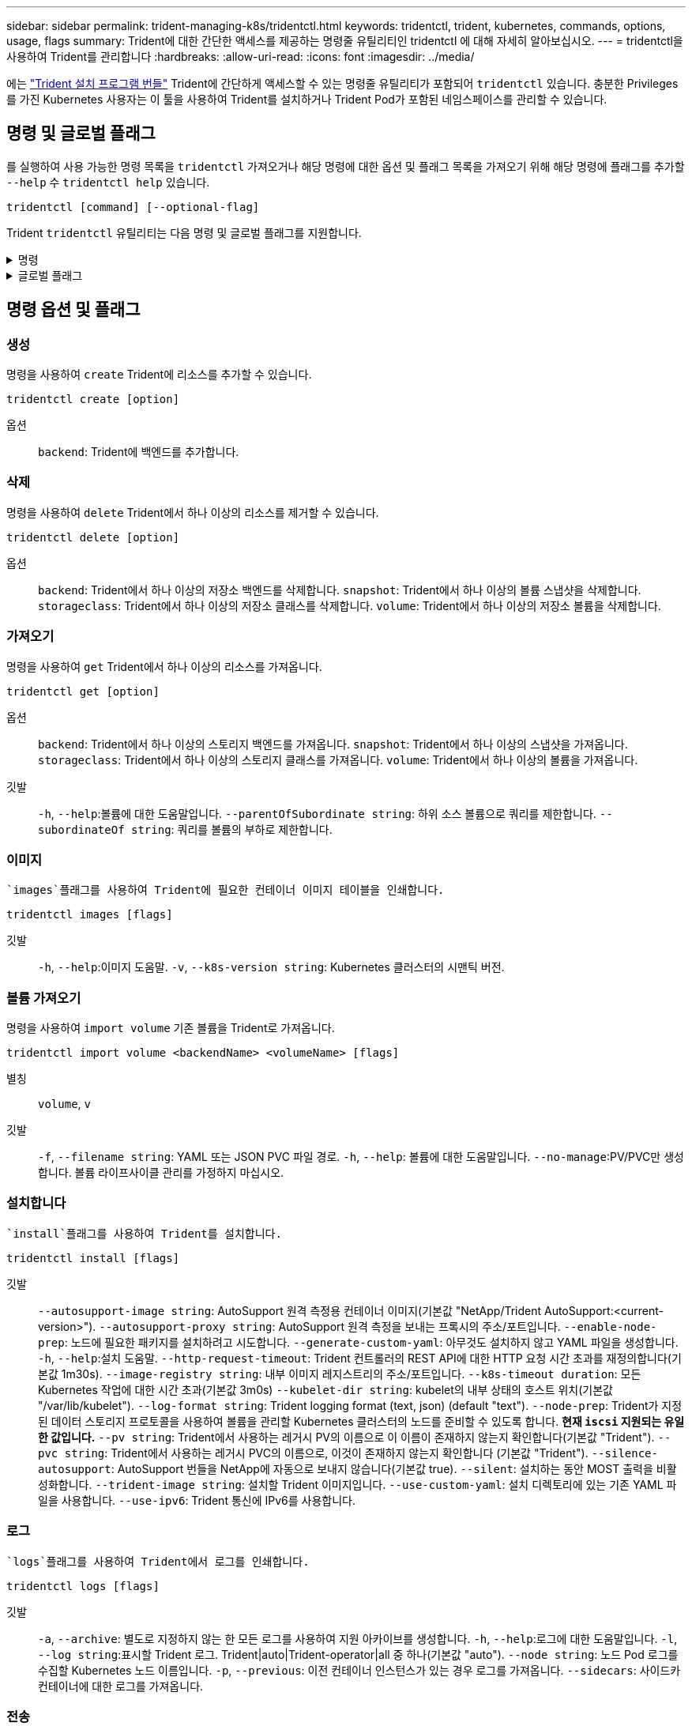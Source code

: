 ---
sidebar: sidebar 
permalink: trident-managing-k8s/tridentctl.html 
keywords: tridentctl, trident, kubernetes, commands, options, usage, flags 
summary: Trident에 대한 간단한 액세스를 제공하는 명령줄 유틸리티인 tridentctl 에 대해 자세히 알아보십시오. 
---
= tridentctl을 사용하여 Trident를 관리합니다
:hardbreaks:
:allow-uri-read: 
:icons: font
:imagesdir: ../media/


[role="lead"]
에는 https://github.com/NetApp/trident/releases["Trident 설치 프로그램 번들"^] Trident에 간단하게 액세스할 수 있는 명령줄 유틸리티가 포함되어 `tridentctl` 있습니다. 충분한 Privileges를 가진 Kubernetes 사용자는 이 툴을 사용하여 Trident를 설치하거나 Trident Pod가 포함된 네임스페이스를 관리할 수 있습니다.



== 명령 및 글로벌 플래그

를 실행하여 사용 가능한 명령 목록을 `tridentctl` 가져오거나 해당 명령에 대한 옵션 및 플래그 목록을 가져오기 위해 해당 명령에 플래그를 추가할 `--help` 수 `tridentctl help` 있습니다.

`tridentctl [command] [--optional-flag]`

Trident `tridentctl` 유틸리티는 다음 명령 및 글로벌 플래그를 지원합니다.

.명령
[%collapsible]
====
`create`:: Trident에 리소스를 추가합니다.
`delete`:: Trident에서 하나 이상의 리소스를 제거합니다.
`get`:: Trident에서 하나 이상의 리소스를 얻습니다.
`help`:: 모든 명령에 대한 도움말.
`images`:: Trident에 필요한 컨테이너 이미지 표를 인쇄합니다.
`import`:: 기존 리소스를 Trident로 가져옵니다.
`install`:: Trident를 설치합니다.
`logs`:: Trident에서 로그를 인쇄합니다.
`send`:: Trident에서 리소스를 보냅니다.
`uninstall`:: Trident를 제거합니다.
`update`:: Trident에서 리소스를 수정합니다.
`update backend state`:: 백엔드 작업을 일시적으로 중단합니다.
`upgrade`:: Trident에서 리소스를 업그레이드합니다.
`version`:: Trident 버전을 인쇄합니다.


====
.글로벌 플래그
[%collapsible]
====
`-d`, `--debug`:: 디버그 출력.
`-h`, `--help`:: 도움말 `tridentctl`.
`-k`, `--kubeconfig string`::  `KUBECONFIG`명령을 로컬로 실행하거나 Kubernetes 클러스터 간에 실행할 경로를 지정합니다.
+
--

NOTE: 또는 변수를 내보내어 특정 Kubernetes 클러스터를 가리키도록 하고 해당 클러스터에 명령을 실행할 `tridentctl` 수 `KUBECONFIG` 있습니다.

--
`-n`, `--namespace string`:: Trident 배포의 네임스페이스입니다.
`-o`, `--output string`:: 출력 형식. json|YAML|name|wide|ps(기본값) 중 하나.
`-s`, `--server string`:: Trident REST 인터페이스의 주소/포트입니다.
+
--

WARNING: Trident REST 인터페이스는 127.0.0.1(IPv4의 경우) 또는 [::1](IPv6의 경우)에서만 수신 및 서비스하도록 구성할 수 있습니다.

--


====


== 명령 옵션 및 플래그



=== 생성

명령을 사용하여 `create` Trident에 리소스를 추가할 수 있습니다.

`tridentctl create [option]`

옵션:: `backend`: Trident에 백엔드를 추가합니다.




=== 삭제

명령을 사용하여 `delete` Trident에서 하나 이상의 리소스를 제거할 수 있습니다.

`tridentctl delete [option]`

옵션:: `backend`: Trident에서 하나 이상의 저장소 백엔드를 삭제합니다.
`snapshot`: Trident에서 하나 이상의 볼륨 스냅샷을 삭제합니다.
`storageclass`: Trident에서 하나 이상의 저장소 클래스를 삭제합니다.
`volume`: Trident에서 하나 이상의 저장소 볼륨을 삭제합니다.




=== 가져오기

명령을 사용하여 `get` Trident에서 하나 이상의 리소스를 가져옵니다.

`tridentctl get [option]`

옵션:: `backend`: Trident에서 하나 이상의 스토리지 백엔드를 가져옵니다.
`snapshot`: Trident에서 하나 이상의 스냅샷을 가져옵니다.
`storageclass`: Trident에서 하나 이상의 스토리지 클래스를 가져옵니다.
`volume`: Trident에서 하나 이상의 볼륨을 가져옵니다.
깃발:: `-h`, `--help`:볼륨에 대한 도움말입니다.
`--parentOfSubordinate string`: 하위 소스 볼륨으로 쿼리를 제한합니다.
`--subordinateOf string`: 쿼리를 볼륨의 부하로 제한합니다.




=== 이미지

 `images`플래그를 사용하여 Trident에 필요한 컨테이너 이미지 테이블을 인쇄합니다.

`tridentctl images [flags]`

깃발:: `-h`, `--help`:이미지 도움말.
`-v`, `--k8s-version string`: Kubernetes 클러스터의 시맨틱 버전.




=== 볼륨 가져오기

명령을 사용하여 `import volume` 기존 볼륨을 Trident로 가져옵니다.

`tridentctl import volume <backendName> <volumeName> [flags]`

별칭:: `volume`, `v`
깃발:: `-f`, `--filename string`: YAML 또는 JSON PVC 파일 경로.
`-h`, `--help`: 볼륨에 대한 도움말입니다.
`--no-manage`:PV/PVC만 생성합니다. 볼륨 라이프사이클 관리를 가정하지 마십시오.




=== 설치합니다

 `install`플래그를 사용하여 Trident를 설치합니다.

`tridentctl install [flags]`

깃발:: `--autosupport-image string`: AutoSupport 원격 측정용 컨테이너 이미지(기본값 "NetApp/Trident AutoSupport:<current-version>").
`--autosupport-proxy string`: AutoSupport 원격 측정을 보내는 프록시의 주소/포트입니다.
`--enable-node-prep`: 노드에 필요한 패키지를 설치하려고 시도합니다.
`--generate-custom-yaml`: 아무것도 설치하지 않고 YAML 파일을 생성합니다.
`-h`, `--help`:설치 도움말.
`--http-request-timeout`: Trident 컨트롤러의 REST API에 대한 HTTP 요청 시간 초과를 재정의합니다(기본값 1m30s).
`--image-registry string`: 내부 이미지 레지스트리의 주소/포트입니다.
`--k8s-timeout duration`: 모든 Kubernetes 작업에 대한 시간 초과(기본값 3m0s)
`--kubelet-dir string`: kubelet의 내부 상태의 호스트 위치(기본값 "/var/lib/kubelet").
`--log-format string`: Trident logging format (text, json) (default "text").
`--node-prep`: Trident가 지정된 데이터 스토리지 프로토콜을 사용하여 볼륨을 관리할 Kubernetes 클러스터의 노드를 준비할 수 있도록 합니다. *현재 `iscsi` 지원되는 유일한 값입니다.*
`--pv string`: Trident에서 사용하는 레거시 PV의 이름으로 이 이름이 존재하지 않는지 확인합니다(기본값 "Trident").
`--pvc string`: Trident에서 사용하는 레거시 PVC의 이름으로, 이것이 존재하지 않는지 확인합니다 (기본값 "Trident").
`--silence-autosupport`: AutoSupport 번들을 NetApp에 자동으로 보내지 않습니다(기본값 true).
`--silent`: 설치하는 동안 MOST 출력을 비활성화합니다.
`--trident-image string`: 설치할 Trident 이미지입니다.
`--use-custom-yaml`: 설치 디렉토리에 있는 기존 YAML 파일을 사용합니다.
`--use-ipv6`: Trident 통신에 IPv6를 사용합니다.




=== 로그

 `logs`플래그를 사용하여 Trident에서 로그를 인쇄합니다.

`tridentctl logs [flags]`

깃발:: `-a`, `--archive`: 별도로 지정하지 않는 한 모든 로그를 사용하여 지원 아카이브를 생성합니다.
`-h`, `--help`:로그에 대한 도움말입니다.
`-l`, `--log string`:표시할 Trident 로그. Trident|auto|Trident-operator|all 중 하나(기본값 "auto").
`--node string`: 노드 Pod 로그를 수집할 Kubernetes 노드 이름입니다.
`-p`, `--previous`: 이전 컨테이너 인스턴스가 있는 경우 로그를 가져옵니다.
`--sidecars`: 사이드카 컨테이너에 대한 로그를 가져옵니다.




=== 전송

명령을 사용하여 `send` Trident에서 리소스를 보냅니다.

`tridentctl send [option]`

옵션:: `autosupport`: AutoSupport 아카이브를 NetApp로 전송합니다.




=== 설치 제거

 `uninstall`플래그를 사용하여 Trident를 제거합니다.

`tridentctl uninstall [flags]`

깃발:: `-h, --help`: 제거에 대한 도움말입니다.
`--silent`: 제거 중 대부분의 출력을 비활성화합니다.




=== 업데이트

명령을 사용하여 `update` Trident에서 리소스를 수정합니다.

`tridentctl update [option]`

옵션:: `backend`: Trident에서 백엔드를 업데이트합니다.




=== 백엔드 상태를 업데이트합니다

명령을 사용하여 `update backend state` 백엔드 작업을 일시 중단하거나 재개합니다.

`tridentctl update backend state <backend-name> [flag]`

.고려해야 할 사항
* TridentBackendConfig(tbc)를 사용하여 백엔드를 생성한 경우 파일을 사용하여 백엔드를 업데이트할 수 `backend.json` 없습니다.
* 가 tbc에 설정된 경우 `userState` 명령을 사용하여 수정할 수 없습니다 `tridentctl update backend state <backend-name> --user-state suspended/normal` .
* tbc를 통해 설정한 후 via tridentctl을 `userState` 다시 설정하려면 `userState` tbc에서 필드를 제거해야 합니다. 이 작업은 명령을 사용하여 수행할 수 `kubectl edit tbc` 있습니다. 필드가 제거된 후 `userState` 명령을 사용하여 백엔드의 을 변경할 `userState` 수 있습니다 `tridentctl update backend state`.
* 를 사용하여 `tridentctl update backend state` 를 `userState`변경합니다. 또는 파일을 사용하여 업데이트할 수도 `userState` `TridentBackendConfig` `backend.json` 있습니다. 이렇게 하면 백엔드의 완전한 재초기화가 트리거되고 시간이 오래 걸릴 수 있습니다.
+
깃발:: `-h`, `--help`: 백엔드 상태에 대한 도움말입니다.
`--user-state`: 백엔드 작업을 일시 중지하려면 으로 `suspended` 설정합니다. 백엔드 작업을 재개하려면 으로 `normal` 설정합니다. 다음으로 설정된 경우 `suspended`:


* `AddVolume` 그리고 `Import Volume` 일시 중지되었습니다.
* `CloneVolume` `ResizeVolume`, , `PublishVolume`, , , , `UnPublishVolume` `CreateSnapshot` `GetSnapshot` `RestoreSnapshot`, , `DeleteSnapshot`, , , , `RemoveVolume` `GetVolumeExternal` `ReconcileNodeAccess` 사용 가능 상태를 유지합니다.


백엔드 구성 파일 또는 의 필드를 사용하여 백엔드 상태를 업데이트할 수도 `userState` `TridentBackendConfig` `backend.json`있습니다. 자세한 내용은 및 을 link:../trident-use/backend_options.html["백엔드 관리 옵션"] link:../trident-use/backend_ops_kubectl.html["kubeck을 사용하여 백엔드 관리 수행"]참조하십시오.

* 예: *

[role="tabbed-block"]
====
.JSON을 참조하십시오
--
파일을 사용하여 를 업데이트하려면 다음 단계를 `userState` `backend.json` 수행하십시오.

.  `backend.json`값이 'uspended'로 설정된 필드를 포함하도록 파일을 `userState` 편집합니다.
. 업데이트된 파일의 경로와 명령을 사용하여 백엔드를 `tridentctl backend update` `backend.json` 업데이트합니다.
+
* 예 *: `tridentctl backend update -f /<path to backend JSON file>/backend.json`



[listing]
----
{
  "version": 1,
  "storageDriverName": "ontap-nas",
  "managementLIF": "<redacted>",
  "svm": "nas-svm",
  "backendName": "customBackend",
  "username": "<redacted>",
  "password": "<redacted>",
  "userState": "suspended"
}

----
--
.YAML
--
명령을 사용하여 tbc를 적용한 후 편집할 수 `kubectl edit <tbc-name> -n <namespace>` 있습니다. 다음 예에서는 옵션을 사용하여 백엔드 상태를 일시 중단하도록 업데이트합니다 `userState: suspended` .

[source, yaml]
----
apiVersion: trident.netapp.io/v1
kind: TridentBackendConfig
metadata:
  name: backend-ontap-nas
spec:
  version: 1
  backendName: customBackend
  storageDriverName: ontap-nas
  managementLIF: <redacted>
  svm: nas-svm
  userState: suspended
  credentials:
    name: backend-tbc-ontap-nas-secret
----
--
====


=== 버전

 `version`플래그를 사용하여 및 실행 중인 Trident 서비스의 버전을 `tridentctl` 인쇄합니다.

`tridentctl version [flags]`

깃발:: `--client`: 클라이언트 버전만 (서버가 필요하지 않음).
`-h, --help`: 버전 도움말.




== 플러그인 지원

Tridentctl은 kubectl과 유사한 플러그인을 지원합니다. Tridentctl은 플러그인 바이너리 파일 이름이 "tridentctl-<plugin>" 체계를 따르고 바이너리가 경로 환경 변수를 나열한 폴더에 있는 경우 플러그인을 감지합니다. 검색된 모든 플러그인은 tridentctl 도움말의 플러그인 섹션에 나열됩니다. 필요한 경우 환경 변수 TRIDENTCTL_PLUGIN_PATH에 플러그인 폴더를 지정하여 검색을 제한할 수도 있습니다(예: `TRIDENTCTL_PLUGIN_PATH=~/tridentctl-plugins/`). 변수가 사용되는 경우, tridenctl 은 지정된 폴더에서만 검색합니다.
